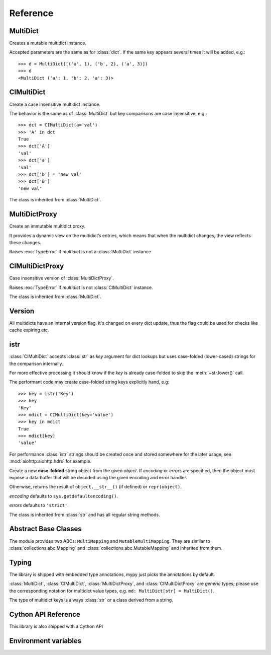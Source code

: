 .. _multidict-reference:

============
Reference
============

.. module:: multidict



MultiDict
=========

.. class:: MultiDict(**kwargs)
           MultiDict(mapping, **kwargs)
           MultiDict(iterable, **kwargs)

   Creates a mutable multidict instance.

   Accepted parameters are the same as for :class:`dict`.
   If the same key appears several times it will be added, e.g.::

      >>> d = MultiDict([('a', 1), ('b', 2), ('a', 3)])
      >>> d
      <MultiDict ('a': 1, 'b': 2, 'a': 3)>

   .. method:: len(d)

      Return the number of items in multidict *d*.

   .. method:: d[key]

      Return the **first** item of *d* with key *key*.

      Raises a :exc:`KeyError` if key is not in the multidict.

   .. method:: d[key] = value

      Set ``d[key]`` to *value*.

      Replace all items where key is equal to *key* with single item
      ``(key, value)``.

   .. method:: del d[key]

      Remove all items where key is equal to *key* from *d*.
      Raises a :exc:`KeyError` if *key* is not in the map.

   .. method:: key in d

      Return ``True`` if d has a key *key*, else ``False``.

   .. method:: key not in d

      Equivalent to ``not (key in d)``

   .. method:: iter(d)

      Return an iterator over the keys of the dictionary.
      This is a shortcut for ``iter(d.keys())``.

   .. method:: add(key, value)

      Append ``(key, value)`` pair to the dictionary.

   .. method:: clear()

      Remove all items from the dictionary.

   .. method:: copy()

      Return a shallow copy of the dictionary.

   .. method:: extend([other])

      Extend the dictionary with the key/value pairs from *other*,
      appending the pairs to this dictionary. For existing keys,
      values are added.
      Returns ``None``.

      :meth:`extend` accepts either another dictionary object or an
      iterable of key/value pairs (as tuples or other iterables of
      length two). If keyword arguments are specified, the dictionary
      is then extended with those key/value pairs:
      ``d.extend(red=1, blue=2)``.

      Effectively the same as calling :meth:`add` for every
      ``(key, value)`` pair. Also see :meth:`update`, for a version
      that replaces existing keys.

   .. method:: getone(key[, default])

      Return the **first** value for *key* if *key* is in the
      dictionary, else *default*.

      Raises :exc:`KeyError` if *default* is not given and *key* is not found.

      ``d[key]`` is equivalent to ``d.getone(key)``.

   .. method:: getall(key[, default])

      Return a list of all values for *key* if *key* is in the
      dictionary, else *default*.

      Raises :exc:`KeyError` if *default* is not given and *key* is not found.

   .. method:: get(key[, default])

      Return the **first** value for *key* if *key* is in the
      dictionary, else *default*.

      If *default* is not given, it defaults to ``None``, so that this
      method never raises a :exc:`KeyError`.

      ``d.get(key)`` is equivalent to ``d.getone(key, None)``.

   .. method:: keys()

      Return a new view of the dictionary's keys.

      View contains all keys, possibly with duplicates.

   .. method:: items()

      Return a new view of the dictionary's items (``(key, value)`` pairs).

      View contains all items, multiple items can have the same key.

   .. method:: values()

      Return a new view of the dictionary's values.

      View contains all values.

   .. method:: popone(key[, default])

      If *key* is in the dictionary, remove it and return its the
      **first** value, else return *default*.

      If *default* is not given and *key* is not in the dictionary, a
      :exc:`KeyError` is raised.

      .. versionadded:: 3.0

   .. method:: pop(key[, default])

      An alias to :meth:`popone`

      .. versionchanged:: 3.0

         Now only *first* occurrence is removed (was all).

   .. method:: popall(key[, default])

      If *key* is in the dictionary, remove all occurrences and return
      a :class:`list` of all values in corresponding order (as
      :meth:`getall` does).

      If *key* is not found and *default* is provided return *default*.

      If *default* is not given and *key* is not in the dictionary, a
      :exc:`KeyError` is raised.

      .. versionadded:: 3.0

   .. method:: popitem()

      Remove and return an arbitrary ``(key, value)`` pair from the dictionary.

      :meth:`popitem` is useful to destructively iterate over a
      dictionary, as often used in set algorithms.

      If the dictionary is empty, calling :meth:`popitem` raises a
      :exc:`KeyError`.

   .. method:: setdefault(key[, default])

      If *key* is in the dictionary, return its the **first** value.
      If not, insert *key* with a value of *default* and return *default*.
      *default* defaults to ``None``.

   .. method:: update([other])

      Update the dictionary with the key/value pairs from *other*,
      overwriting existing keys.

      Returns ``None``.

      :meth:`update` accepts either another dictionary object or an
      iterable of key/value pairs (as tuples or other iterables
      of length two). If keyword arguments are specified, the
      dictionary is then updated with those key/value pairs:
      ``d.update(red=1, blue=2)``.

      Also see :meth:`extend` for a method that adds to existing keys rather
      than update them.

   .. seealso::

      :class:`MultiDictProxy` can be used to create a read-only view
      of a :class:`MultiDict`.


CIMultiDict
===========


.. class:: CIMultiDict(**kwargs)
           CIMultiDict(mapping, **kwargs)
           CIMultiDict(iterable, **kwargs)

   Create a case insensitive multidict instance.

   The behavior is the same as of :class:`MultiDict` but key
   comparisons are case insensitive, e.g.::

      >>> dct = CIMultiDict(a='val')
      >>> 'A' in dct
      True
      >>> dct['A']
      'val'
      >>> dct['a']
      'val'
      >>> dct['b'] = 'new val'
      >>> dct['B']
      'new val'

   The class is inherited from :class:`MultiDict`.

   .. seealso::

      :class:`CIMultiDictProxy` can be used to create a read-only view
      of a :class:`CIMultiDict`.


MultiDictProxy
==============

.. class:: MultiDictProxy(multidict)

   Create an immutable multidict proxy.

   It provides a dynamic view on
   the multidict’s entries, which means that when the multidict changes,
   the view reflects these changes.

   Raises :exc:`TypeError` if *multidict* is not a :class:`MultiDict` instance.

   .. method:: len(d)

      Return number of items in multidict *d*.

   .. method:: d[key]

      Return the **first** item of *d* with key *key*.

      Raises a :exc:`KeyError` if key is not in the multidict.

   .. method:: key in d

      Return ``True`` if d has a key *key*, else ``False``.

   .. method:: key not in d

      Equivalent to ``not (key in d)``

   .. method:: iter(d)

      Return an iterator over the keys of the dictionary.
      This is a shortcut for ``iter(d.keys())``.

   .. method:: copy()

      Return a shallow copy of the underlying multidict.

   .. method:: getone(key[, default])

      Return the **first** value for *key* if *key* is in the
      dictionary, else *default*.

      Raises :exc:`KeyError` if *default* is not given and *key* is not found.

      ``d[key]`` is equivalent to ``d.getone(key)``.

   .. method:: getall(key[, default])

      Return a list of all values for *key* if *key* is in the
      dictionary, else *default*.

      Raises :exc:`KeyError` if *default* is not given and *key* is not found.

   .. method:: get(key[, default])

      Return the **first** value for *key* if *key* is in the
      dictionary, else *default*.

      If *default* is not given, it defaults to ``None``, so that this
      method never raises a :exc:`KeyError`.

      ``d.get(key)`` is equivalent to ``d.getone(key, None)``.

   .. method:: keys()

      Return a new view of the dictionary's keys.

      View contains all keys, possibly with duplicates.

   .. method:: items()

      Return a new view of the dictionary's items (``(key, value)`` pairs).

      View contains all items, multiple items can have the same key.

   .. method:: values()

      Return a new view of the dictionary's values.

      View contains all values.

CIMultiDictProxy
================

.. class:: CIMultiDictProxy(multidict)

   Case insensitive version of :class:`MultiDictProxy`.

   Raises :exc:`TypeError` if *multidict* is not :class:`CIMultiDict` instance.

   The class is inherited from :class:`MultiDict`.


Version
=======

All multidicts have an internal version flag. It's changed on every
dict update, thus the flag could be used for checks like cache
expiring etc.

.. function:: getversion(mdict)

   Return a version of given *mdict* object (works for proxies also).

   The type of returned value is opaque and should be used for
   equality tests only (``==`` and ``!=``), ordering is not allowed
   while not prohibited explicitly.

  .. versionadded:: 3.0

  .. seealso:: :pep:`509`


istr
====

:class:`CIMultiDict` accepts :class:`str` as *key* argument for dict
lookups but uses case-folded (lower-cased) strings for the comparison internally.

For more effective processing it should know if the *key* is already
case-folded to skip the :meth:`~str.lower()` call.

The performant code may create
case-folded string keys explicitly hand, e.g::

   >>> key = istr('Key')
   >>> key
   'Key'
   >>> mdict = CIMultiDict(key='value')
   >>> key in mdict
   True
   >>> mdict[key]
   'value'

For performance :class:`istr` strings should be created once and
stored somewhere for the later usage, see :mod:`aiohttp:aiohttp.hdrs` for example.

.. class:: istr(object='')
           istr(bytes_or_buffer[, encoding[, errors]])

      Create a new **case-folded** string object from the given
      *object*. If *encoding* or *errors* are specified, then the
      object must expose a data buffer that will be decoded using the
      given encoding and error handler.

      Otherwise, returns the result of ``object.__str__()`` (if defined)
      or ``repr(object)``.

      *encoding* defaults to ``sys.getdefaultencoding()``.

      *errors* defaults to ``'strict'``.

      The class is inherited from :class:`str` and has all regular
      string methods.

.. versionchanged:: 2.0

   ``upstr()`` is a deprecated alias for :class:`istr`.

.. versionchanged:: 3.7

   :class:`istr` doesn't title-case its argument anymore but uses
   internal lower-cased data for fast case-insensitive comparison.


Abstract Base Classes
=====================

The module provides two ABCs: ``MultiMapping`` and
``MutableMultiMapping``.  They are similar to
:class:`collections.abc.Mapping` and
:class:`collections.abc.MutableMapping` and inherited from them.

.. versionadded:: 3.3


Typing
======

The library is shipped with embedded type annotations, mypy just picks the annotations
by default.

:class:`MultiDict`, :class:`CIMultiDict`, :class:`MultiDictProxy`, and
:class:`CIMultiDictProxy` are *generic* types; please use the corresponding notation for
multidict value types, e.g. ``md: MultiDict[str] = MultiDict()``.

The type of multidict keys is always :class:`str` or a class derived from a string.

.. versionadded:: 3.7


Cython API Reference
====================

This library is also shipped with a Cython API

.. function:: int MultiDict_GetAll(MultiDict self, object key, PyObject **ret) except -1
   
   functions the same way as the :class:`MultiDict` *getall* function but it is binded to the C function directly under the 
   hood. Returns -1 if the key does not exist, and the return value will be *NULL*. Know that this doesn't raise a *KeyError*
   And it is excepted the that the end programmer would take care of that.

   e.g::

      from cpython.object cimport PyObject

      def get_all_of(MultiDict md):
         cdef PyObject* ret
         # This will raise KeyError if we didn't handle the exception in a different way.
         if MultiDict_GetAll(md, "key", &ret) < 0:
            raise KeyError("key")
   

.. function:: int MultiDict_GetOne(MultiDict self, object key, PyObject **ret) except -1

   functions the same way as :class:`MultiDict` *getone* function but is binded directly to C.
   Returns -1 if Key was not found. This function does not raise *KeyError* and it's excepted 
   for the end developer to take care of raising that exception.

.. function:: object MultiDict_Keys(MultiDict self)

   function works the same as :class:`MultiDict` *keys* function. 

   e.g::

      cdef iterate_md(MultiDict md):
         cdef object key
         for key in MultiDict_Keys(md):
            ...


.. function:: object MultiDict_Items(MultiDict self)

   function works the same as :class:`MultiDict` *items* function.

   e.g::

      cdef items_md(MultiDict md):
         cdef object key, value
         for key, value in MultiDict_Items(md):
            ...
   

   .. function:: object MultiDict_Values(MultiDict self)

   function works the same as :class:`MultiDict` *values* function. 

   e.g::

      cdef iterate_md(MultiDict md):
         cdef object value
         for value in MultiDict_Values(md):
            ...

   .. function:: int MultiDict_Add(MultiDict self, object key, object value) except -1
   
   function adds a key and value to a :class:`MultiDict` returns -1 on failure

   e.g::
   
      if MultiDict_Add(md, "foo", "spam") < 0:
         raise RuntimeError("Failed to add (foo, spam)")


   .. function:: PyObject* MultiDict_Extend(MultiDict self, tuple args, dict kwargs) except NULL
   
   function extends a multidict with both args or kwargs. Ignoring one or the other should work.
   returns a *NULL* pointer if all else fails.

   e.g::
      
      if MultiDict_Extend(md, [("a", 1)], {"k": 1}) == NULL:
         ...
   

   .. function:: MultiDict MultiDict_Copy(MultiDict self)

      copies a multidict and returns a new one with the copied items.

   .. function:: PyObject* MultiDict_SetDefault(MultiDict self, object key, object value) except NULL

      works the same as :class:`MultiDict` *setdefault*, returns `NULL` if something fails.
   
   .. function:: int MultiDict_PopOne(MultiDict self, object key, PyObject** ret) except -1

      works the same as :class:`MultiDict` *popone*, returns -1 if something fails.

   .. function:: int MultiDict_PopAll(MultiDict self, object key, PyObject** ret) except -1
      
      works the same as :class:`MultiDict` *popall*, returns -1 if something fails.

   .. function:: object MultiDict_PopItem(MultiDict self)
   
      works the same as :class:`MultiDict` *popitem*, raises :exc:`KeyError` if dictionary is empty
   
   .. function:: PyObject* MultiDict_Update(MultiDict self, tuple args, dict kwds) except NULL

      works the same as :class:`MultiDict` *update*, returns NULL if the function fails to update something

      e.g::
         
         MultiDict_Update(md, (), {"key":"value"})


.. function:: int CIMultiDict_GetAll(CIMultiDict self, object key, PyObject **ret) except -1
   
   functions the same way as the :class:`CIMultiDict` *getall* function but it is binded to the C function directly under the 
   hood. Returns -1 if the key does not exist, and the return value will be *NULL*. Know that this doesn't raise a *KeyError*
   And it is excepted the that the end programmer would take care of that.

   e.g::

      from cpython.object cimport PyObject

      def get_all_of(CIMultiDict md):
         cdef PyObject* ret
         # This will raise KeyError if we didn't handle the exception in a different way.
         if CIMultiDict_GetAll(md, "key", &ret) < 0:
            raise KeyError("key")
   

.. function:: int CIMultiDict_GetOne(CIMultiDict self, object key, PyObject **ret) except -1

   functions the same way as :class:`CIMultiDict` *getone* function but is binded directly to C.
   Returns -1 if Key was not found. This function does not raise *KeyError* and it's excepted 
   for the end developer to take care of raising that exception.

.. function:: object CIMultiDict_Keys(CIMultiDict self)

   function works the same as :class:`CIMultiDict` *keys* function. 

   e.g::

      cdef iterate_md(CIMultiDict md):
         cdef object key
         for key in CIMultiDict_Keys(md):
            ...


.. function:: object CIMultiDict_Items(CIMultiDict self)

   function works the same as :class:`CIMultiDict` *items* function.

   e.g::

      cdef items_md(CIMultiDict md):
         cdef object key, value
         for key, value in CIMultiDict_Items(md):
            ...
   

   .. function:: object CIMultiDict_Values(CIMultiDict self)

   function works the same as :class:`CIMultiDict` *values* function. 

   e.g::

      cdef iterate_md(CIMultiDict md):
         cdef object value
         for value in CIMultiDict_Values(md):
            ...

   .. function:: int CIMultiDict_Add(CIMultiDict self, object key, object value) except -1
   
   function adds a key and value to a :class:`CIMultiDict` returns -1 on failure

   e.g::
   
      if CIMultiDict_Add(md, "foo", "spam") < 0:
         raise RuntimeError("Failed to add (foo, spam)")


   .. function:: PyObject* CIMultiDict_Extend(CIMultiDict self, tuple args, dict kwargs) except NULL
   
   function extends a CImultidict with both args or kwargs. Ignoring one or the other should work.
   returns a *NULL* pointer if all else fails.

   e.g::
      
      if CIMultiDict_Extend(md, [("a", 1)], {"k": 1}) == NULL:
         ...
   

   .. function:: CIMultiDict CIMultiDict_Copy(CIMultiDict self)

      copies a CImultidict and returns a new one with the copied items.

   .. function:: PyObject* CIMultiDict_SetDefault(CIMultiDict self, object key, object value) except NULL

      works the same as :class:`CIMultiDict` *setdefault*, returns `NULL` if something fails.
   
   .. function:: int CIMultiDict_PopOne(CIMultiDict self, object key, PyObject** ret) except -1

      works the same as :class:`CIMultiDict` *popone*, returns -1 if something fails.

   .. function:: int CIMultiDict_PopAll(CIMultiDict self, object key, PyObject** ret) except -1
      
      works the same as :class:`CIMultiDict` *popall*, returns -1 if something fails.

   .. function:: object CIMultiDict_PopItem(CIMultiDict self)
   
      works the same as :class:`CIMultiDict` *popitem*, raises :exc:`KeyError` if dictionary is empty
   
   .. function:: PyObject* CIMultiDict_Update(CIMultiDict self, tuple args, dict kwds) except NULL
      
      works the same as :class:`CIMultiDict` *update*, returns NULL if the function fails to update something

      e.g::
         
         CIMultiDict_Update(md, (), {"key":"value"})

   .. function:: int MultiDictProxy_GetAll(MultiDictProxy self, object key, PyObject **ret)
      
      todo...

   .. function:: int MultiDictProxy_GetOne(MultiDictProxy self, object key, PyObject **ret)
      
      todo...
      
   .. function:: object MultiDictProxy_Keys(MultiDictProxy self)
      
      todo...

   .. function:: object MultiDictProxy_Values(MultiDictProxy self)
      
      todo...

   .. funciton:: object MultiDictProxy_Items(MultiDictProxy self)
      
      todo...

   .. funciton:: MultiDictProxy MultiDictProxy_Copy(MultiDictProxy self)
      
      todo...
   



Environment variables
=====================

.. envvar:: MULTIDICT_NO_EXTENSIONS

   An environment variable that instructs the packaging scripts to skip
   compiling the C-extension based variant of :mod:`multidict`.
   When used in runtime, it instructs the pure-Python variant to be imported
   from the top-level :mod:`multidict` entry-point package, even when the
   C-extension implementation is available.

   .. caution::

      The pure-Python (uncompiled) version is roughly 20-50 times slower than
      its C counterpart, depending on the way it's used.

.. envvar:: MULTIDICT_DEBUG_BUILD
   
   An environment variable that instructs the packaging scripts to compile
   the C-extension based variant of :mod:`multidict` with debug symbols.
   This is useful for debugging the C-extension code, but it will result in
   a larger binary size and worse performance.

   .. caution::

      The debug build is not intended for production use and should only be
      used for development and debugging purposes.
